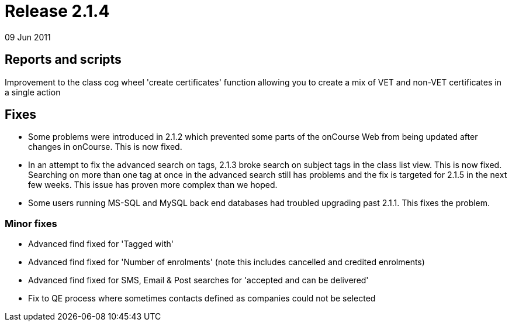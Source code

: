 = Release 2.1.4
09 Jun 2011


== Reports and scripts

Improvement to the class cog wheel 'create certificates' function
allowing you to create a mix of VET and non-VET certificates in a single
action

== Fixes

* Some problems were introduced in 2.1.2 which prevented some parts of
the onCourse Web from being updated after changes in onCourse. This is
now fixed.
* In an attempt to fix the advanced search on tags, 2.1.3 broke search
on subject tags in the class list view. This is now fixed. Searching on
more than one tag at once in the advanced search still has problems and
the fix is targeted for 2.1.5 in the next few weeks. This issue has
proven more complex than we hoped.
* Some users running MS-SQL and MySQL back end databases had troubled
upgrading past 2.1.1. This fixes the problem.

=== Minor fixes

* Advanced find fixed for 'Tagged with'
* Advanced find fixed for 'Number of enrolments' (note this includes
cancelled and credited enrolments)
* Advanced find fixed for SMS, Email & Post searches for 'accepted and
can be delivered'
* Fix to QE process where sometimes contacts defined as companies could
not be selected
